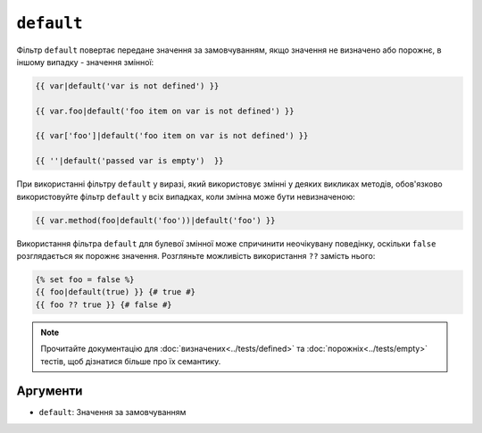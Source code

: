 ``default``
===========

Фільтр ``default`` повертає передане значення за замовчуванням, якщо значення
не визначено або порожнє, в іншому випадку - значення змінної:

.. code-block:: twig

    {{ var|default('var is not defined') }}

    {{ var.foo|default('foo item on var is not defined') }}

    {{ var['foo']|default('foo item on var is not defined') }}

    {{ ''|default('passed var is empty')  }}

При використанні фільтру ``default`` у виразі, який використовує змінні у деяких викликах
методів, обов'язково використовуйте фільтр ``default`` у всіх випадках, коли змінна може бути
невизначеною:

.. code-block:: twig

    {{ var.method(foo|default('foo'))|default('foo') }}
    
Використання фільтра ``default`` для булевої змінної може спричинити неочікувану поведінку,
оскільки ``false`` розглядається як порожнє значення. Розгляньте можливість використання 
``??`` замість нього:

.. code-block:: twig

    {% set foo = false %}
    {{ foo|default(true) }} {# true #}
    {{ foo ?? true }} {# false #}

.. note::

    Прочитайте документацію для :doc:`визначених<../tests/defined>` та 
    :doc:`порожніх<../tests/empty>` тестів, щоб дізнатися більше про їх семантику.

Аргументи
---------

* ``default``: Значення за замовчуванням
